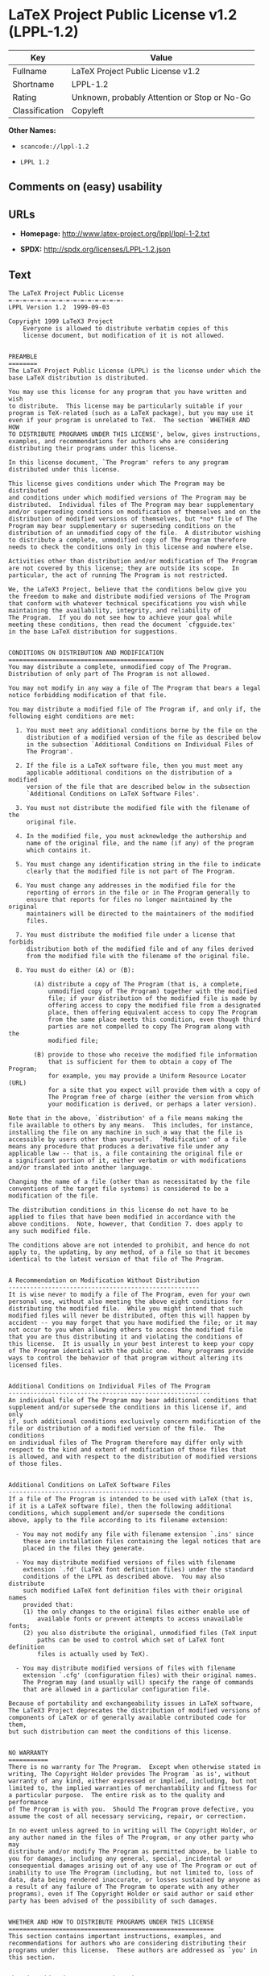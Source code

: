 * LaTeX Project Public License v1.2 (LPPL-1.2)

| Key              | Value                                          |
|------------------+------------------------------------------------|
| Fullname         | LaTeX Project Public License v1.2              |
| Shortname        | LPPL-1.2                                       |
| Rating           | Unknown, probably Attention or Stop or No-Go   |
| Classification   | Copyleft                                       |

*Other Names:*

- =scancode://lppl-1.2=

- =LPPL 1.2=

** Comments on (easy) usability

** URLs

- *Homepage:* http://www.latex-project.org/lppl/lppl-1-2.txt

- *SPDX:* http://spdx.org/licenses/LPPL-1.2.json

** Text

#+BEGIN_EXAMPLE
  The LaTeX Project Public License
  =-=-=-=-=-=-=-=-=-=-=-=-=-=-=-=-
  LPPL Version 1.2  1999-09-03

  Copyright 1999 LaTeX3 Project
      Everyone is allowed to distribute verbatim copies of this
      license document, but modification of it is not allowed.


  PREAMBLE
  ========
  The LaTeX Project Public License (LPPL) is the license under which the
  base LaTeX distribution is distributed.

  You may use this license for any program that you have written and wish
  to distribute.  This license may be particularly suitable if your
  program is TeX-related (such as a LaTeX package), but you may use it
  even if your program is unrelated to TeX.  The section `WHETHER AND HOW
  TO DISTRIBUTE PROGRAMS UNDER THIS LICENSE', below, gives instructions,
  examples, and recommendations for authors who are considering
  distributing their programs under this license.

  In this license document, `The Program' refers to any program
  distributed under this license.

  This license gives conditions under which The Program may be distributed
  and conditions under which modified versions of The Program may be
  distributed.  Individual files of The Program may bear supplementary
  and/or superseding conditions on modification of themselves and on the
  distribution of modified versions of themselves, but *no* file of The
  Program may bear supplementary or superseding conditions on the
  distribution of an unmodified copy of the file.  A distributor wishing
  to distribute a complete, unmodified copy of The Program therefore
  needs to check the conditions only in this license and nowhere else.

  Activities other than distribution and/or modification of The Program
  are not covered by this license; they are outside its scope.  In
  particular, the act of running The Program is not restricted.

  We, the LaTeX3 Project, believe that the conditions below give you
  the freedom to make and distribute modified versions of The Program
  that conform with whatever technical specifications you wish while
  maintaining the availability, integrity, and reliability of
  The Program.  If you do not see how to achieve your goal while 
  meeting these conditions, then read the document `cfgguide.tex'
  in the base LaTeX distribution for suggestions.


  CONDITIONS ON DISTRIBUTION AND MODIFICATION
  ===========================================
  You may distribute a complete, unmodified copy of The Program.
  Distribution of only part of The Program is not allowed.

  You may not modify in any way a file of The Program that bears a legal
  notice forbidding modification of that file.

  You may distribute a modified file of The Program if, and only if, the
  following eight conditions are met:

    1. You must meet any additional conditions borne by the file on the
       distribution of a modified version of the file as described below
       in the subsection `Additional Conditions on Individual Files of
       The Program'.
   
    2. If the file is a LaTeX software file, then you must meet any
       applicable additional conditions on the distribution of a modified
       version of the file that are described below in the subsection
       `Additional Conditions on LaTeX Software Files'.
   
    3. You must not distribute the modified file with the filename of the
       original file.
   
    4. In the modified file, you must acknowledge the authorship and
       name of the original file, and the name (if any) of the program
       which contains it.
   
    5. You must change any identification string in the file to indicate
       clearly that the modified file is not part of The Program.
   
    6. You must change any addresses in the modified file for the
       reporting of errors in the file or in The Program generally to
       ensure that reports for files no longer maintained by the original
       maintainers will be directed to the maintainers of the modified
       files.
   
    7. You must distribute the modified file under a license that forbids
       distribution both of the modified file and of any files derived
       from the modified file with the filename of the original file.
   
    8. You must do either (A) or (B):

         (A) distribute a copy of The Program (that is, a complete,
             unmodified copy of The Program) together with the modified
             file; if your distribution of the modified file is made by
             offering access to copy the modified file from a designated
             place, then offering equivalent access to copy The Program
             from the same place meets this condition, even though third
             parties are not compelled to copy The Program along with the
             modified file;

         (B) provide to those who receive the modified file information
             that is sufficient for them to obtain a copy of The Program;
             for example, you may provide a Uniform Resource Locator (URL)
             for a site that you expect will provide them with a copy of 
             The Program free of charge (either the version from which
             your modification is derived, or perhaps a later version).

  Note that in the above, `distribution' of a file means making the
  file available to others by any means.  This includes, for instance,
  installing the file on any machine in such a way that the file is
  accessible by users other than yourself.  `Modification' of a file
  means any procedure that produces a derivative file under any
  applicable law -- that is, a file containing the original file or
  a significant portion of it, either verbatim or with modifications
  and/or translated into another language.

  Changing the name of a file (other than as necessitated by the file
  conventions of the target file systems) is considered to be a
  modification of the file.

  The distribution conditions in this license do not have to be
  applied to files that have been modified in accordance with the
  above conditions.  Note, however, that Condition 7. does apply to
  any such modified file.

  The conditions above are not intended to prohibit, and hence do not
  apply to, the updating, by any method, of a file so that it becomes
  identical to the latest version of that file of The Program.

   
  A Recommendation on Modification Without Distribution
  -----------------------------------------------------
  It is wise never to modify a file of The Program, even for your own
  personal use, without also meeting the above eight conditions for
  distributing the modified file.  While you might intend that such
  modified files will never be distributed, often this will happen by
  accident -- you may forget that you have modified the file; or it may
  not occur to you when allowing others to access the modified file
  that you are thus distributing it and violating the conditions of
  this license.  It is usually in your best interest to keep your copy
  of The Program identical with the public one.  Many programs provide
  ways to control the behavior of that program without altering its
  licensed files.


  Additional Conditions on Individual Files of The Program
  --------------------------------------------------------
  An individual file of The Program may bear additional conditions that
  supplement and/or supersede the conditions in this license if, and only
  if, such additional conditions exclusively concern modification of the
  file or distribution of a modified version of the file.  The conditions
  on individual files of The Program therefore may differ only with
  respect to the kind and extent of modification of those files that
  is allowed, and with respect to the distribution of modified versions
  of those files.


  Additional Conditions on LaTeX Software Files
  ---------------------------------------------
  If a file of The Program is intended to be used with LaTeX (that is,
  if it is a LaTeX software file), then the following additional
  conditions, which supplement and/or supersede the conditions
  above, apply to the file according to its filename extension:

    - You may not modify any file with filename extension `.ins' since
      these are installation files containing the legal notices that are
      placed in the files they generate.
   
    - You may distribute modified versions of files with filename
      extension `.fd' (LaTeX font definition files) under the standard
      conditions of the LPPL as described above.  You may also distribute
      such modified LaTeX font definition files with their original names
      provided that:
      (1) the only changes to the original files either enable use of
          available fonts or prevent attempts to access unavailable fonts;
      (2) you also distribute the original, unmodified files (TeX input
          paths can be used to control which set of LaTeX font definition
          files is actually used by TeX).

    - You may distribute modified versions of files with filename
      extension `.cfg' (configuration files) with their original names.
      The Program may (and usually will) specify the range of commands
      that are allowed in a particular configuration file.
   
  Because of portability and exchangeability issues in LaTeX software,
  The LaTeX3 Project deprecates the distribution of modified versions of
  components of LaTeX or of generally available contributed code for them,
  but such distribution can meet the conditions of this license.


  NO WARRANTY
  ===========
  There is no warranty for The Program.  Except when otherwise stated in
  writing, The Copyright Holder provides The Program `as is', without
  warranty of any kind, either expressed or implied, including, but not
  limited to, the implied warranties of merchantability and fitness for
  a particular purpose.  The entire risk as to the quality and performance
  of The Program is with you.  Should The Program prove defective, you
  assume the cost of all necessary servicing, repair, or correction.

  In no event unless agreed to in writing will The Copyright Holder, or
  any author named in the files of The Program, or any other party who may
  distribute and/or modify The Program as permitted above, be liable to
  you for damages, including any general, special, incidental or
  consequential damages arising out of any use of The Program or out of
  inability to use The Program (including, but not limited to, loss of
  data, data being rendered inaccurate, or losses sustained by anyone as
  a result of any failure of The Program to operate with any other
  programs), even if The Copyright Holder or said author or said other
  party has been advised of the possibility of such damages.


  WHETHER AND HOW TO DISTRIBUTE PROGRAMS UNDER THIS LICENSE
  =========================================================
  This section contains important instructions, examples, and
  recommendations for authors who are considering distributing their
  programs under this license.  These authors are addressed as `you' in
  this section.


  Choosing This License or Another License
  ----------------------------------------
  If for any part of your program you want or need to use *distribution*
  conditions that differ from those in this license, then do not refer to
  this license anywhere in your program but instead distribute your
  program under a different license.  You may use the text of this license
  as a model for your own license, but your license should not refer to
  the LPPL or otherwise give the impression that your program is
  distributed under the LPPL.

  The document `modguide.tex' in the base LaTeX distribution explains
  the motivation behind the conditions of this license.  It explains,
  for example, why distributing LaTeX under the GNU General Public
  License (GPL) was considered inappropriate.  Even if your program is
  unrelated to LaTeX, the discussion in `modguide.tex' may still be
  relevant, and authors intending to distribute their programs under any
  license are encouraged to read it.


  How to Use This License
  -----------------------
  To use this license, place in each of the files of your program both
  an explicit copyright notice including your name and the year and also
  a statement that the distribution and/or modification of the file is
  constrained by the conditions in this license.

  Here is an example of such a notice and statement:

    %% pig.dtx
    %% Copyright 2001 M. Y. Name
    %
    % This program may be distributed and/or modified under the
    % conditions of the LaTeX Project Public License, either version 1.2
    % of this license or (at your option) any later version.
    % The latest version of this license is in
    %   http://www.latex-project.org/lppl.txt
    % and version 1.2 or later is part of all distributions of LaTeX 
    % version 1999/12/01 or later.
    %
    % This program consists of the files pig.dtx and pig.ins

  Given such a notice and statement in a file, the conditions given in
  this license document would apply, with `The Program' referring to the
  two files `pig.dtx' and `pig.ins', and `The Copyright Holder' referring
  to the person `M. Y. Name'.


  Important Recommendations
  -------------------------
  Defining What Constitutes The Program

     The LPPL requires that distributions of The Program contain all the
     files of The Program.  It is therefore important that you provide a
     way for the licensee to determine which files constitute The Program.
     This could, for example, be achieved by explicitly listing all the
     files of The Program near the copyright notice of each file or by
     using a line like

      % This program consists of all files listed in manifest.txt.

     in that place.  In the absence of an unequivocal list it might be
     impossible for the licensee to determine what is considered by you
     to comprise The Program.

   Noting Exceptional Files
    
     If The Program contains any files bearing additional conditions on
     modification, or on distribution of modified versions, of those
     files (other than those listed in `Additional Conditions on LaTeX
     Software Files'), then it is recommended that The Program contain a
     prominent file that defines the exceptional conditions, and either
     lists the exceptional files or defines one or more categories of
     exceptional files.

     Files containing the text of a license (such as this file) are
     often examples of files bearing more restrictive conditions on
     modification.  LaTeX configuration files (with filename extension
     `.cfg') are examples of files bearing less restrictive conditions
     on the distribution of a modified version of the file.  The
     additional conditions on LaTeX software given above are examples 
     of declaring a category of files bearing exceptional additional
     conditions.
#+END_EXAMPLE

--------------

** Raw Data

#+BEGIN_EXAMPLE
  {
      "__impliedNames": [
          "LPPL-1.2",
          "LaTeX Project Public License v1.2",
          "scancode://lppl-1.2",
          "LPPL 1.2"
      ],
      "__impliedId": "LPPL-1.2",
      "facts": {
          "SPDX": {
              "isSPDXLicenseDeprecated": false,
              "spdxFullName": "LaTeX Project Public License v1.2",
              "spdxDetailsURL": "http://spdx.org/licenses/LPPL-1.2.json",
              "_sourceURL": "https://spdx.org/licenses/LPPL-1.2.html",
              "spdxLicIsOSIApproved": false,
              "spdxSeeAlso": [
                  "http://www.latex-project.org/lppl/lppl-1-2.txt"
              ],
              "_implications": {
                  "__impliedNames": [
                      "LPPL-1.2",
                      "LaTeX Project Public License v1.2"
                  ],
                  "__impliedId": "LPPL-1.2",
                  "__isOsiApproved": false,
                  "__impliedURLs": [
                      [
                          "SPDX",
                          "http://spdx.org/licenses/LPPL-1.2.json"
                      ],
                      [
                          null,
                          "http://www.latex-project.org/lppl/lppl-1-2.txt"
                      ]
                  ]
              },
              "spdxLicenseId": "LPPL-1.2"
          },
          "Scancode": {
              "otherUrls": null,
              "homepageUrl": "http://www.latex-project.org/lppl/lppl-1-2.txt",
              "shortName": "LPPL 1.2",
              "textUrls": null,
              "text": "The LaTeX Project Public License\n=-=-=-=-=-=-=-=-=-=-=-=-=-=-=-=-\nLPPL Version 1.2  1999-09-03\n\nCopyright 1999 LaTeX3 Project\n    Everyone is allowed to distribute verbatim copies of this\n    license document, but modification of it is not allowed.\n\n\nPREAMBLE\n========\nThe LaTeX Project Public License (LPPL) is the license under which the\nbase LaTeX distribution is distributed.\n\nYou may use this license for any program that you have written and wish\nto distribute.  This license may be particularly suitable if your\nprogram is TeX-related (such as a LaTeX package), but you may use it\neven if your program is unrelated to TeX.  The section `WHETHER AND HOW\nTO DISTRIBUTE PROGRAMS UNDER THIS LICENSE', below, gives instructions,\nexamples, and recommendations for authors who are considering\ndistributing their programs under this license.\n\nIn this license document, `The Program' refers to any program\ndistributed under this license.\n\nThis license gives conditions under which The Program may be distributed\nand conditions under which modified versions of The Program may be\ndistributed.  Individual files of The Program may bear supplementary\nand/or superseding conditions on modification of themselves and on the\ndistribution of modified versions of themselves, but *no* file of The\nProgram may bear supplementary or superseding conditions on the\ndistribution of an unmodified copy of the file.  A distributor wishing\nto distribute a complete, unmodified copy of The Program therefore\nneeds to check the conditions only in this license and nowhere else.\n\nActivities other than distribution and/or modification of The Program\nare not covered by this license; they are outside its scope.  In\nparticular, the act of running The Program is not restricted.\n\nWe, the LaTeX3 Project, believe that the conditions below give you\nthe freedom to make and distribute modified versions of The Program\nthat conform with whatever technical specifications you wish while\nmaintaining the availability, integrity, and reliability of\nThe Program.  If you do not see how to achieve your goal while \nmeeting these conditions, then read the document `cfgguide.tex'\nin the base LaTeX distribution for suggestions.\n\n\nCONDITIONS ON DISTRIBUTION AND MODIFICATION\n===========================================\nYou may distribute a complete, unmodified copy of The Program.\nDistribution of only part of The Program is not allowed.\n\nYou may not modify in any way a file of The Program that bears a legal\nnotice forbidding modification of that file.\n\nYou may distribute a modified file of The Program if, and only if, the\nfollowing eight conditions are met:\n\n  1. You must meet any additional conditions borne by the file on the\n     distribution of a modified version of the file as described below\n     in the subsection `Additional Conditions on Individual Files of\n     The Program'.\n \n  2. If the file is a LaTeX software file, then you must meet any\n     applicable additional conditions on the distribution of a modified\n     version of the file that are described below in the subsection\n     `Additional Conditions on LaTeX Software Files'.\n \n  3. You must not distribute the modified file with the filename of the\n     original file.\n \n  4. In the modified file, you must acknowledge the authorship and\n     name of the original file, and the name (if any) of the program\n     which contains it.\n \n  5. You must change any identification string in the file to indicate\n     clearly that the modified file is not part of The Program.\n \n  6. You must change any addresses in the modified file for the\n     reporting of errors in the file or in The Program generally to\n     ensure that reports for files no longer maintained by the original\n     maintainers will be directed to the maintainers of the modified\n     files.\n \n  7. You must distribute the modified file under a license that forbids\n     distribution both of the modified file and of any files derived\n     from the modified file with the filename of the original file.\n \n  8. You must do either (A) or (B):\n\n       (A) distribute a copy of The Program (that is, a complete,\n           unmodified copy of The Program) together with the modified\n           file; if your distribution of the modified file is made by\n           offering access to copy the modified file from a designated\n           place, then offering equivalent access to copy The Program\n           from the same place meets this condition, even though third\n           parties are not compelled to copy The Program along with the\n           modified file;\n\n       (B) provide to those who receive the modified file information\n           that is sufficient for them to obtain a copy of The Program;\n           for example, you may provide a Uniform Resource Locator (URL)\n           for a site that you expect will provide them with a copy of \n           The Program free of charge (either the version from which\n           your modification is derived, or perhaps a later version).\n\nNote that in the above, `distribution' of a file means making the\nfile available to others by any means.  This includes, for instance,\ninstalling the file on any machine in such a way that the file is\naccessible by users other than yourself.  `Modification' of a file\nmeans any procedure that produces a derivative file under any\napplicable law -- that is, a file containing the original file or\na significant portion of it, either verbatim or with modifications\nand/or translated into another language.\n\nChanging the name of a file (other than as necessitated by the file\nconventions of the target file systems) is considered to be a\nmodification of the file.\n\nThe distribution conditions in this license do not have to be\napplied to files that have been modified in accordance with the\nabove conditions.  Note, however, that Condition 7. does apply to\nany such modified file.\n\nThe conditions above are not intended to prohibit, and hence do not\napply to, the updating, by any method, of a file so that it becomes\nidentical to the latest version of that file of The Program.\n\n \nA Recommendation on Modification Without Distribution\n-----------------------------------------------------\nIt is wise never to modify a file of The Program, even for your own\npersonal use, without also meeting the above eight conditions for\ndistributing the modified file.  While you might intend that such\nmodified files will never be distributed, often this will happen by\naccident -- you may forget that you have modified the file; or it may\nnot occur to you when allowing others to access the modified file\nthat you are thus distributing it and violating the conditions of\nthis license.  It is usually in your best interest to keep your copy\nof The Program identical with the public one.  Many programs provide\nways to control the behavior of that program without altering its\nlicensed files.\n\n\nAdditional Conditions on Individual Files of The Program\n--------------------------------------------------------\nAn individual file of The Program may bear additional conditions that\nsupplement and/or supersede the conditions in this license if, and only\nif, such additional conditions exclusively concern modification of the\nfile or distribution of a modified version of the file.  The conditions\non individual files of The Program therefore may differ only with\nrespect to the kind and extent of modification of those files that\nis allowed, and with respect to the distribution of modified versions\nof those files.\n\n\nAdditional Conditions on LaTeX Software Files\n---------------------------------------------\nIf a file of The Program is intended to be used with LaTeX (that is,\nif it is a LaTeX software file), then the following additional\nconditions, which supplement and/or supersede the conditions\nabove, apply to the file according to its filename extension:\n\n  - You may not modify any file with filename extension `.ins' since\n    these are installation files containing the legal notices that are\n    placed in the files they generate.\n \n  - You may distribute modified versions of files with filename\n    extension `.fd' (LaTeX font definition files) under the standard\n    conditions of the LPPL as described above.  You may also distribute\n    such modified LaTeX font definition files with their original names\n    provided that:\n    (1) the only changes to the original files either enable use of\n        available fonts or prevent attempts to access unavailable fonts;\n    (2) you also distribute the original, unmodified files (TeX input\n        paths can be used to control which set of LaTeX font definition\n        files is actually used by TeX).\n\n  - You may distribute modified versions of files with filename\n    extension `.cfg' (configuration files) with their original names.\n    The Program may (and usually will) specify the range of commands\n    that are allowed in a particular configuration file.\n \nBecause of portability and exchangeability issues in LaTeX software,\nThe LaTeX3 Project deprecates the distribution of modified versions of\ncomponents of LaTeX or of generally available contributed code for them,\nbut such distribution can meet the conditions of this license.\n\n\nNO WARRANTY\n===========\nThere is no warranty for The Program.  Except when otherwise stated in\nwriting, The Copyright Holder provides The Program `as is', without\nwarranty of any kind, either expressed or implied, including, but not\nlimited to, the implied warranties of merchantability and fitness for\na particular purpose.  The entire risk as to the quality and performance\nof The Program is with you.  Should The Program prove defective, you\nassume the cost of all necessary servicing, repair, or correction.\n\nIn no event unless agreed to in writing will The Copyright Holder, or\nany author named in the files of The Program, or any other party who may\ndistribute and/or modify The Program as permitted above, be liable to\nyou for damages, including any general, special, incidental or\nconsequential damages arising out of any use of The Program or out of\ninability to use The Program (including, but not limited to, loss of\ndata, data being rendered inaccurate, or losses sustained by anyone as\na result of any failure of The Program to operate with any other\nprograms), even if The Copyright Holder or said author or said other\nparty has been advised of the possibility of such damages.\n\n\nWHETHER AND HOW TO DISTRIBUTE PROGRAMS UNDER THIS LICENSE\n=========================================================\nThis section contains important instructions, examples, and\nrecommendations for authors who are considering distributing their\nprograms under this license.  These authors are addressed as `you' in\nthis section.\n\n\nChoosing This License or Another License\n----------------------------------------\nIf for any part of your program you want or need to use *distribution*\nconditions that differ from those in this license, then do not refer to\nthis license anywhere in your program but instead distribute your\nprogram under a different license.  You may use the text of this license\nas a model for your own license, but your license should not refer to\nthe LPPL or otherwise give the impression that your program is\ndistributed under the LPPL.\n\nThe document `modguide.tex' in the base LaTeX distribution explains\nthe motivation behind the conditions of this license.  It explains,\nfor example, why distributing LaTeX under the GNU General Public\nLicense (GPL) was considered inappropriate.  Even if your program is\nunrelated to LaTeX, the discussion in `modguide.tex' may still be\nrelevant, and authors intending to distribute their programs under any\nlicense are encouraged to read it.\n\n\nHow to Use This License\n-----------------------\nTo use this license, place in each of the files of your program both\nan explicit copyright notice including your name and the year and also\na statement that the distribution and/or modification of the file is\nconstrained by the conditions in this license.\n\nHere is an example of such a notice and statement:\n\n  %% pig.dtx\n  %% Copyright 2001 M. Y. Name\n  %\n  % This program may be distributed and/or modified under the\n  % conditions of the LaTeX Project Public License, either version 1.2\n  % of this license or (at your option) any later version.\n  % The latest version of this license is in\n  %   http://www.latex-project.org/lppl.txt\n  % and version 1.2 or later is part of all distributions of LaTeX \n  % version 1999/12/01 or later.\n  %\n  % This program consists of the files pig.dtx and pig.ins\n\nGiven such a notice and statement in a file, the conditions given in\nthis license document would apply, with `The Program' referring to the\ntwo files `pig.dtx' and `pig.ins', and `The Copyright Holder' referring\nto the person `M. Y. Name'.\n\n\nImportant Recommendations\n-------------------------\nDefining What Constitutes The Program\n\n   The LPPL requires that distributions of The Program contain all the\n   files of The Program.  It is therefore important that you provide a\n   way for the licensee to determine which files constitute The Program.\n   This could, for example, be achieved by explicitly listing all the\n   files of The Program near the copyright notice of each file or by\n   using a line like\n\n    % This program consists of all files listed in manifest.txt.\n\n   in that place.  In the absence of an unequivocal list it might be\n   impossible for the licensee to determine what is considered by you\n   to comprise The Program.\n\n Noting Exceptional Files\n  \n   If The Program contains any files bearing additional conditions on\n   modification, or on distribution of modified versions, of those\n   files (other than those listed in `Additional Conditions on LaTeX\n   Software Files'), then it is recommended that The Program contain a\n   prominent file that defines the exceptional conditions, and either\n   lists the exceptional files or defines one or more categories of\n   exceptional files.\n\n   Files containing the text of a license (such as this file) are\n   often examples of files bearing more restrictive conditions on\n   modification.  LaTeX configuration files (with filename extension\n   `.cfg') are examples of files bearing less restrictive conditions\n   on the distribution of a modified version of the file.  The\n   additional conditions on LaTeX software given above are examples \n   of declaring a category of files bearing exceptional additional\n   conditions.",
              "category": "Copyleft",
              "osiUrl": null,
              "owner": "LaTeX",
              "_sourceURL": "https://github.com/nexB/scancode-toolkit/blob/develop/src/licensedcode/data/licenses/lppl-1.2.yml",
              "key": "lppl-1.2",
              "name": "LaTeX Project Public License v1.2",
              "spdxId": "LPPL-1.2",
              "_implications": {
                  "__impliedNames": [
                      "scancode://lppl-1.2",
                      "LPPL 1.2",
                      "LPPL-1.2"
                  ],
                  "__impliedId": "LPPL-1.2",
                  "__impliedCopyleft": [
                      [
                          "Scancode",
                          "Copyleft"
                      ]
                  ],
                  "__calculatedCopyleft": "Copyleft",
                  "__impliedText": "The LaTeX Project Public License\n=-=-=-=-=-=-=-=-=-=-=-=-=-=-=-=-\nLPPL Version 1.2  1999-09-03\n\nCopyright 1999 LaTeX3 Project\n    Everyone is allowed to distribute verbatim copies of this\n    license document, but modification of it is not allowed.\n\n\nPREAMBLE\n========\nThe LaTeX Project Public License (LPPL) is the license under which the\nbase LaTeX distribution is distributed.\n\nYou may use this license for any program that you have written and wish\nto distribute.  This license may be particularly suitable if your\nprogram is TeX-related (such as a LaTeX package), but you may use it\neven if your program is unrelated to TeX.  The section `WHETHER AND HOW\nTO DISTRIBUTE PROGRAMS UNDER THIS LICENSE', below, gives instructions,\nexamples, and recommendations for authors who are considering\ndistributing their programs under this license.\n\nIn this license document, `The Program' refers to any program\ndistributed under this license.\n\nThis license gives conditions under which The Program may be distributed\nand conditions under which modified versions of The Program may be\ndistributed.  Individual files of The Program may bear supplementary\nand/or superseding conditions on modification of themselves and on the\ndistribution of modified versions of themselves, but *no* file of The\nProgram may bear supplementary or superseding conditions on the\ndistribution of an unmodified copy of the file.  A distributor wishing\nto distribute a complete, unmodified copy of The Program therefore\nneeds to check the conditions only in this license and nowhere else.\n\nActivities other than distribution and/or modification of The Program\nare not covered by this license; they are outside its scope.  In\nparticular, the act of running The Program is not restricted.\n\nWe, the LaTeX3 Project, believe that the conditions below give you\nthe freedom to make and distribute modified versions of The Program\nthat conform with whatever technical specifications you wish while\nmaintaining the availability, integrity, and reliability of\nThe Program.  If you do not see how to achieve your goal while \nmeeting these conditions, then read the document `cfgguide.tex'\nin the base LaTeX distribution for suggestions.\n\n\nCONDITIONS ON DISTRIBUTION AND MODIFICATION\n===========================================\nYou may distribute a complete, unmodified copy of The Program.\nDistribution of only part of The Program is not allowed.\n\nYou may not modify in any way a file of The Program that bears a legal\nnotice forbidding modification of that file.\n\nYou may distribute a modified file of The Program if, and only if, the\nfollowing eight conditions are met:\n\n  1. You must meet any additional conditions borne by the file on the\n     distribution of a modified version of the file as described below\n     in the subsection `Additional Conditions on Individual Files of\n     The Program'.\n \n  2. If the file is a LaTeX software file, then you must meet any\n     applicable additional conditions on the distribution of a modified\n     version of the file that are described below in the subsection\n     `Additional Conditions on LaTeX Software Files'.\n \n  3. You must not distribute the modified file with the filename of the\n     original file.\n \n  4. In the modified file, you must acknowledge the authorship and\n     name of the original file, and the name (if any) of the program\n     which contains it.\n \n  5. You must change any identification string in the file to indicate\n     clearly that the modified file is not part of The Program.\n \n  6. You must change any addresses in the modified file for the\n     reporting of errors in the file or in The Program generally to\n     ensure that reports for files no longer maintained by the original\n     maintainers will be directed to the maintainers of the modified\n     files.\n \n  7. You must distribute the modified file under a license that forbids\n     distribution both of the modified file and of any files derived\n     from the modified file with the filename of the original file.\n \n  8. You must do either (A) or (B):\n\n       (A) distribute a copy of The Program (that is, a complete,\n           unmodified copy of The Program) together with the modified\n           file; if your distribution of the modified file is made by\n           offering access to copy the modified file from a designated\n           place, then offering equivalent access to copy The Program\n           from the same place meets this condition, even though third\n           parties are not compelled to copy The Program along with the\n           modified file;\n\n       (B) provide to those who receive the modified file information\n           that is sufficient for them to obtain a copy of The Program;\n           for example, you may provide a Uniform Resource Locator (URL)\n           for a site that you expect will provide them with a copy of \n           The Program free of charge (either the version from which\n           your modification is derived, or perhaps a later version).\n\nNote that in the above, `distribution' of a file means making the\nfile available to others by any means.  This includes, for instance,\ninstalling the file on any machine in such a way that the file is\naccessible by users other than yourself.  `Modification' of a file\nmeans any procedure that produces a derivative file under any\napplicable law -- that is, a file containing the original file or\na significant portion of it, either verbatim or with modifications\nand/or translated into another language.\n\nChanging the name of a file (other than as necessitated by the file\nconventions of the target file systems) is considered to be a\nmodification of the file.\n\nThe distribution conditions in this license do not have to be\napplied to files that have been modified in accordance with the\nabove conditions.  Note, however, that Condition 7. does apply to\nany such modified file.\n\nThe conditions above are not intended to prohibit, and hence do not\napply to, the updating, by any method, of a file so that it becomes\nidentical to the latest version of that file of The Program.\n\n \nA Recommendation on Modification Without Distribution\n-----------------------------------------------------\nIt is wise never to modify a file of The Program, even for your own\npersonal use, without also meeting the above eight conditions for\ndistributing the modified file.  While you might intend that such\nmodified files will never be distributed, often this will happen by\naccident -- you may forget that you have modified the file; or it may\nnot occur to you when allowing others to access the modified file\nthat you are thus distributing it and violating the conditions of\nthis license.  It is usually in your best interest to keep your copy\nof The Program identical with the public one.  Many programs provide\nways to control the behavior of that program without altering its\nlicensed files.\n\n\nAdditional Conditions on Individual Files of The Program\n--------------------------------------------------------\nAn individual file of The Program may bear additional conditions that\nsupplement and/or supersede the conditions in this license if, and only\nif, such additional conditions exclusively concern modification of the\nfile or distribution of a modified version of the file.  The conditions\non individual files of The Program therefore may differ only with\nrespect to the kind and extent of modification of those files that\nis allowed, and with respect to the distribution of modified versions\nof those files.\n\n\nAdditional Conditions on LaTeX Software Files\n---------------------------------------------\nIf a file of The Program is intended to be used with LaTeX (that is,\nif it is a LaTeX software file), then the following additional\nconditions, which supplement and/or supersede the conditions\nabove, apply to the file according to its filename extension:\n\n  - You may not modify any file with filename extension `.ins' since\n    these are installation files containing the legal notices that are\n    placed in the files they generate.\n \n  - You may distribute modified versions of files with filename\n    extension `.fd' (LaTeX font definition files) under the standard\n    conditions of the LPPL as described above.  You may also distribute\n    such modified LaTeX font definition files with their original names\n    provided that:\n    (1) the only changes to the original files either enable use of\n        available fonts or prevent attempts to access unavailable fonts;\n    (2) you also distribute the original, unmodified files (TeX input\n        paths can be used to control which set of LaTeX font definition\n        files is actually used by TeX).\n\n  - You may distribute modified versions of files with filename\n    extension `.cfg' (configuration files) with their original names.\n    The Program may (and usually will) specify the range of commands\n    that are allowed in a particular configuration file.\n \nBecause of portability and exchangeability issues in LaTeX software,\nThe LaTeX3 Project deprecates the distribution of modified versions of\ncomponents of LaTeX or of generally available contributed code for them,\nbut such distribution can meet the conditions of this license.\n\n\nNO WARRANTY\n===========\nThere is no warranty for The Program.  Except when otherwise stated in\nwriting, The Copyright Holder provides The Program `as is', without\nwarranty of any kind, either expressed or implied, including, but not\nlimited to, the implied warranties of merchantability and fitness for\na particular purpose.  The entire risk as to the quality and performance\nof The Program is with you.  Should The Program prove defective, you\nassume the cost of all necessary servicing, repair, or correction.\n\nIn no event unless agreed to in writing will The Copyright Holder, or\nany author named in the files of The Program, or any other party who may\ndistribute and/or modify The Program as permitted above, be liable to\nyou for damages, including any general, special, incidental or\nconsequential damages arising out of any use of The Program or out of\ninability to use The Program (including, but not limited to, loss of\ndata, data being rendered inaccurate, or losses sustained by anyone as\na result of any failure of The Program to operate with any other\nprograms), even if The Copyright Holder or said author or said other\nparty has been advised of the possibility of such damages.\n\n\nWHETHER AND HOW TO DISTRIBUTE PROGRAMS UNDER THIS LICENSE\n=========================================================\nThis section contains important instructions, examples, and\nrecommendations for authors who are considering distributing their\nprograms under this license.  These authors are addressed as `you' in\nthis section.\n\n\nChoosing This License or Another License\n----------------------------------------\nIf for any part of your program you want or need to use *distribution*\nconditions that differ from those in this license, then do not refer to\nthis license anywhere in your program but instead distribute your\nprogram under a different license.  You may use the text of this license\nas a model for your own license, but your license should not refer to\nthe LPPL or otherwise give the impression that your program is\ndistributed under the LPPL.\n\nThe document `modguide.tex' in the base LaTeX distribution explains\nthe motivation behind the conditions of this license.  It explains,\nfor example, why distributing LaTeX under the GNU General Public\nLicense (GPL) was considered inappropriate.  Even if your program is\nunrelated to LaTeX, the discussion in `modguide.tex' may still be\nrelevant, and authors intending to distribute their programs under any\nlicense are encouraged to read it.\n\n\nHow to Use This License\n-----------------------\nTo use this license, place in each of the files of your program both\nan explicit copyright notice including your name and the year and also\na statement that the distribution and/or modification of the file is\nconstrained by the conditions in this license.\n\nHere is an example of such a notice and statement:\n\n  %% pig.dtx\n  %% Copyright 2001 M. Y. Name\n  %\n  % This program may be distributed and/or modified under the\n  % conditions of the LaTeX Project Public License, either version 1.2\n  % of this license or (at your option) any later version.\n  % The latest version of this license is in\n  %   http://www.latex-project.org/lppl.txt\n  % and version 1.2 or later is part of all distributions of LaTeX \n  % version 1999/12/01 or later.\n  %\n  % This program consists of the files pig.dtx and pig.ins\n\nGiven such a notice and statement in a file, the conditions given in\nthis license document would apply, with `The Program' referring to the\ntwo files `pig.dtx' and `pig.ins', and `The Copyright Holder' referring\nto the person `M. Y. Name'.\n\n\nImportant Recommendations\n-------------------------\nDefining What Constitutes The Program\n\n   The LPPL requires that distributions of The Program contain all the\n   files of The Program.  It is therefore important that you provide a\n   way for the licensee to determine which files constitute The Program.\n   This could, for example, be achieved by explicitly listing all the\n   files of The Program near the copyright notice of each file or by\n   using a line like\n\n    % This program consists of all files listed in manifest.txt.\n\n   in that place.  In the absence of an unequivocal list it might be\n   impossible for the licensee to determine what is considered by you\n   to comprise The Program.\n\n Noting Exceptional Files\n  \n   If The Program contains any files bearing additional conditions on\n   modification, or on distribution of modified versions, of those\n   files (other than those listed in `Additional Conditions on LaTeX\n   Software Files'), then it is recommended that The Program contain a\n   prominent file that defines the exceptional conditions, and either\n   lists the exceptional files or defines one or more categories of\n   exceptional files.\n\n   Files containing the text of a license (such as this file) are\n   often examples of files bearing more restrictive conditions on\n   modification.  LaTeX configuration files (with filename extension\n   `.cfg') are examples of files bearing less restrictive conditions\n   on the distribution of a modified version of the file.  The\n   additional conditions on LaTeX software given above are examples \n   of declaring a category of files bearing exceptional additional\n   conditions.",
                  "__impliedURLs": [
                      [
                          "Homepage",
                          "http://www.latex-project.org/lppl/lppl-1-2.txt"
                      ]
                  ]
              }
          }
      },
      "__impliedCopyleft": [
          [
              "Scancode",
              "Copyleft"
          ]
      ],
      "__calculatedCopyleft": "Copyleft",
      "__isOsiApproved": false,
      "__impliedText": "The LaTeX Project Public License\n=-=-=-=-=-=-=-=-=-=-=-=-=-=-=-=-\nLPPL Version 1.2  1999-09-03\n\nCopyright 1999 LaTeX3 Project\n    Everyone is allowed to distribute verbatim copies of this\n    license document, but modification of it is not allowed.\n\n\nPREAMBLE\n========\nThe LaTeX Project Public License (LPPL) is the license under which the\nbase LaTeX distribution is distributed.\n\nYou may use this license for any program that you have written and wish\nto distribute.  This license may be particularly suitable if your\nprogram is TeX-related (such as a LaTeX package), but you may use it\neven if your program is unrelated to TeX.  The section `WHETHER AND HOW\nTO DISTRIBUTE PROGRAMS UNDER THIS LICENSE', below, gives instructions,\nexamples, and recommendations for authors who are considering\ndistributing their programs under this license.\n\nIn this license document, `The Program' refers to any program\ndistributed under this license.\n\nThis license gives conditions under which The Program may be distributed\nand conditions under which modified versions of The Program may be\ndistributed.  Individual files of The Program may bear supplementary\nand/or superseding conditions on modification of themselves and on the\ndistribution of modified versions of themselves, but *no* file of The\nProgram may bear supplementary or superseding conditions on the\ndistribution of an unmodified copy of the file.  A distributor wishing\nto distribute a complete, unmodified copy of The Program therefore\nneeds to check the conditions only in this license and nowhere else.\n\nActivities other than distribution and/or modification of The Program\nare not covered by this license; they are outside its scope.  In\nparticular, the act of running The Program is not restricted.\n\nWe, the LaTeX3 Project, believe that the conditions below give you\nthe freedom to make and distribute modified versions of The Program\nthat conform with whatever technical specifications you wish while\nmaintaining the availability, integrity, and reliability of\nThe Program.  If you do not see how to achieve your goal while \nmeeting these conditions, then read the document `cfgguide.tex'\nin the base LaTeX distribution for suggestions.\n\n\nCONDITIONS ON DISTRIBUTION AND MODIFICATION\n===========================================\nYou may distribute a complete, unmodified copy of The Program.\nDistribution of only part of The Program is not allowed.\n\nYou may not modify in any way a file of The Program that bears a legal\nnotice forbidding modification of that file.\n\nYou may distribute a modified file of The Program if, and only if, the\nfollowing eight conditions are met:\n\n  1. You must meet any additional conditions borne by the file on the\n     distribution of a modified version of the file as described below\n     in the subsection `Additional Conditions on Individual Files of\n     The Program'.\n \n  2. If the file is a LaTeX software file, then you must meet any\n     applicable additional conditions on the distribution of a modified\n     version of the file that are described below in the subsection\n     `Additional Conditions on LaTeX Software Files'.\n \n  3. You must not distribute the modified file with the filename of the\n     original file.\n \n  4. In the modified file, you must acknowledge the authorship and\n     name of the original file, and the name (if any) of the program\n     which contains it.\n \n  5. You must change any identification string in the file to indicate\n     clearly that the modified file is not part of The Program.\n \n  6. You must change any addresses in the modified file for the\n     reporting of errors in the file or in The Program generally to\n     ensure that reports for files no longer maintained by the original\n     maintainers will be directed to the maintainers of the modified\n     files.\n \n  7. You must distribute the modified file under a license that forbids\n     distribution both of the modified file and of any files derived\n     from the modified file with the filename of the original file.\n \n  8. You must do either (A) or (B):\n\n       (A) distribute a copy of The Program (that is, a complete,\n           unmodified copy of The Program) together with the modified\n           file; if your distribution of the modified file is made by\n           offering access to copy the modified file from a designated\n           place, then offering equivalent access to copy The Program\n           from the same place meets this condition, even though third\n           parties are not compelled to copy The Program along with the\n           modified file;\n\n       (B) provide to those who receive the modified file information\n           that is sufficient for them to obtain a copy of The Program;\n           for example, you may provide a Uniform Resource Locator (URL)\n           for a site that you expect will provide them with a copy of \n           The Program free of charge (either the version from which\n           your modification is derived, or perhaps a later version).\n\nNote that in the above, `distribution' of a file means making the\nfile available to others by any means.  This includes, for instance,\ninstalling the file on any machine in such a way that the file is\naccessible by users other than yourself.  `Modification' of a file\nmeans any procedure that produces a derivative file under any\napplicable law -- that is, a file containing the original file or\na significant portion of it, either verbatim or with modifications\nand/or translated into another language.\n\nChanging the name of a file (other than as necessitated by the file\nconventions of the target file systems) is considered to be a\nmodification of the file.\n\nThe distribution conditions in this license do not have to be\napplied to files that have been modified in accordance with the\nabove conditions.  Note, however, that Condition 7. does apply to\nany such modified file.\n\nThe conditions above are not intended to prohibit, and hence do not\napply to, the updating, by any method, of a file so that it becomes\nidentical to the latest version of that file of The Program.\n\n \nA Recommendation on Modification Without Distribution\n-----------------------------------------------------\nIt is wise never to modify a file of The Program, even for your own\npersonal use, without also meeting the above eight conditions for\ndistributing the modified file.  While you might intend that such\nmodified files will never be distributed, often this will happen by\naccident -- you may forget that you have modified the file; or it may\nnot occur to you when allowing others to access the modified file\nthat you are thus distributing it and violating the conditions of\nthis license.  It is usually in your best interest to keep your copy\nof The Program identical with the public one.  Many programs provide\nways to control the behavior of that program without altering its\nlicensed files.\n\n\nAdditional Conditions on Individual Files of The Program\n--------------------------------------------------------\nAn individual file of The Program may bear additional conditions that\nsupplement and/or supersede the conditions in this license if, and only\nif, such additional conditions exclusively concern modification of the\nfile or distribution of a modified version of the file.  The conditions\non individual files of The Program therefore may differ only with\nrespect to the kind and extent of modification of those files that\nis allowed, and with respect to the distribution of modified versions\nof those files.\n\n\nAdditional Conditions on LaTeX Software Files\n---------------------------------------------\nIf a file of The Program is intended to be used with LaTeX (that is,\nif it is a LaTeX software file), then the following additional\nconditions, which supplement and/or supersede the conditions\nabove, apply to the file according to its filename extension:\n\n  - You may not modify any file with filename extension `.ins' since\n    these are installation files containing the legal notices that are\n    placed in the files they generate.\n \n  - You may distribute modified versions of files with filename\n    extension `.fd' (LaTeX font definition files) under the standard\n    conditions of the LPPL as described above.  You may also distribute\n    such modified LaTeX font definition files with their original names\n    provided that:\n    (1) the only changes to the original files either enable use of\n        available fonts or prevent attempts to access unavailable fonts;\n    (2) you also distribute the original, unmodified files (TeX input\n        paths can be used to control which set of LaTeX font definition\n        files is actually used by TeX).\n\n  - You may distribute modified versions of files with filename\n    extension `.cfg' (configuration files) with their original names.\n    The Program may (and usually will) specify the range of commands\n    that are allowed in a particular configuration file.\n \nBecause of portability and exchangeability issues in LaTeX software,\nThe LaTeX3 Project deprecates the distribution of modified versions of\ncomponents of LaTeX or of generally available contributed code for them,\nbut such distribution can meet the conditions of this license.\n\n\nNO WARRANTY\n===========\nThere is no warranty for The Program.  Except when otherwise stated in\nwriting, The Copyright Holder provides The Program `as is', without\nwarranty of any kind, either expressed or implied, including, but not\nlimited to, the implied warranties of merchantability and fitness for\na particular purpose.  The entire risk as to the quality and performance\nof The Program is with you.  Should The Program prove defective, you\nassume the cost of all necessary servicing, repair, or correction.\n\nIn no event unless agreed to in writing will The Copyright Holder, or\nany author named in the files of The Program, or any other party who may\ndistribute and/or modify The Program as permitted above, be liable to\nyou for damages, including any general, special, incidental or\nconsequential damages arising out of any use of The Program or out of\ninability to use The Program (including, but not limited to, loss of\ndata, data being rendered inaccurate, or losses sustained by anyone as\na result of any failure of The Program to operate with any other\nprograms), even if The Copyright Holder or said author or said other\nparty has been advised of the possibility of such damages.\n\n\nWHETHER AND HOW TO DISTRIBUTE PROGRAMS UNDER THIS LICENSE\n=========================================================\nThis section contains important instructions, examples, and\nrecommendations for authors who are considering distributing their\nprograms under this license.  These authors are addressed as `you' in\nthis section.\n\n\nChoosing This License or Another License\n----------------------------------------\nIf for any part of your program you want or need to use *distribution*\nconditions that differ from those in this license, then do not refer to\nthis license anywhere in your program but instead distribute your\nprogram under a different license.  You may use the text of this license\nas a model for your own license, but your license should not refer to\nthe LPPL or otherwise give the impression that your program is\ndistributed under the LPPL.\n\nThe document `modguide.tex' in the base LaTeX distribution explains\nthe motivation behind the conditions of this license.  It explains,\nfor example, why distributing LaTeX under the GNU General Public\nLicense (GPL) was considered inappropriate.  Even if your program is\nunrelated to LaTeX, the discussion in `modguide.tex' may still be\nrelevant, and authors intending to distribute their programs under any\nlicense are encouraged to read it.\n\n\nHow to Use This License\n-----------------------\nTo use this license, place in each of the files of your program both\nan explicit copyright notice including your name and the year and also\na statement that the distribution and/or modification of the file is\nconstrained by the conditions in this license.\n\nHere is an example of such a notice and statement:\n\n  %% pig.dtx\n  %% Copyright 2001 M. Y. Name\n  %\n  % This program may be distributed and/or modified under the\n  % conditions of the LaTeX Project Public License, either version 1.2\n  % of this license or (at your option) any later version.\n  % The latest version of this license is in\n  %   http://www.latex-project.org/lppl.txt\n  % and version 1.2 or later is part of all distributions of LaTeX \n  % version 1999/12/01 or later.\n  %\n  % This program consists of the files pig.dtx and pig.ins\n\nGiven such a notice and statement in a file, the conditions given in\nthis license document would apply, with `The Program' referring to the\ntwo files `pig.dtx' and `pig.ins', and `The Copyright Holder' referring\nto the person `M. Y. Name'.\n\n\nImportant Recommendations\n-------------------------\nDefining What Constitutes The Program\n\n   The LPPL requires that distributions of The Program contain all the\n   files of The Program.  It is therefore important that you provide a\n   way for the licensee to determine which files constitute The Program.\n   This could, for example, be achieved by explicitly listing all the\n   files of The Program near the copyright notice of each file or by\n   using a line like\n\n    % This program consists of all files listed in manifest.txt.\n\n   in that place.  In the absence of an unequivocal list it might be\n   impossible for the licensee to determine what is considered by you\n   to comprise The Program.\n\n Noting Exceptional Files\n  \n   If The Program contains any files bearing additional conditions on\n   modification, or on distribution of modified versions, of those\n   files (other than those listed in `Additional Conditions on LaTeX\n   Software Files'), then it is recommended that The Program contain a\n   prominent file that defines the exceptional conditions, and either\n   lists the exceptional files or defines one or more categories of\n   exceptional files.\n\n   Files containing the text of a license (such as this file) are\n   often examples of files bearing more restrictive conditions on\n   modification.  LaTeX configuration files (with filename extension\n   `.cfg') are examples of files bearing less restrictive conditions\n   on the distribution of a modified version of the file.  The\n   additional conditions on LaTeX software given above are examples \n   of declaring a category of files bearing exceptional additional\n   conditions.",
      "__impliedURLs": [
          [
              "SPDX",
              "http://spdx.org/licenses/LPPL-1.2.json"
          ],
          [
              null,
              "http://www.latex-project.org/lppl/lppl-1-2.txt"
          ],
          [
              "Homepage",
              "http://www.latex-project.org/lppl/lppl-1-2.txt"
          ]
      ]
  }
#+END_EXAMPLE

--------------

** Dot Cluster Graph

[[../dot/LPPL-1.2.svg]]